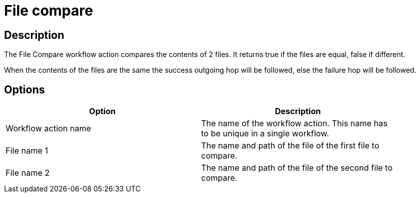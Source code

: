 ////
Licensed to the Apache Software Foundation (ASF) under one
or more contributor license agreements.  See the NOTICE file
distributed with this work for additional information
regarding copyright ownership.  The ASF licenses this file
to you under the Apache License, Version 2.0 (the
"License"); you may not use this file except in compliance
with the License.  You may obtain a copy of the License at
  http://www.apache.org/licenses/LICENSE-2.0
Unless required by applicable law or agreed to in writing,
software distributed under the License is distributed on an
"AS IS" BASIS, WITHOUT WARRANTIES OR CONDITIONS OF ANY
KIND, either express or implied.  See the License for the
specific language governing permissions and limitations
under the License.
////
:documentationPath: /workflow/actions/
:language: en_US
:description: The File Compare workflow action compares the contents of 2 files. It returns true if the files are equal, false if different.

= File compare

== Description

The File Compare workflow action compares the contents of 2 files. It returns true if the files are equal, false if different.

When the contents of the files are the same the success outgoing hop will be followed, else the failure hop will be followed.

== Options

[width="90%",options="header"]
|===
|Option|Description
|Workflow action name|The name of the workflow action.
This name has to be unique in a single workflow.
|File name 1|The name and path of the file of the first file to compare.
|File name 2|The name and path of the file of the second file to compare.
|===